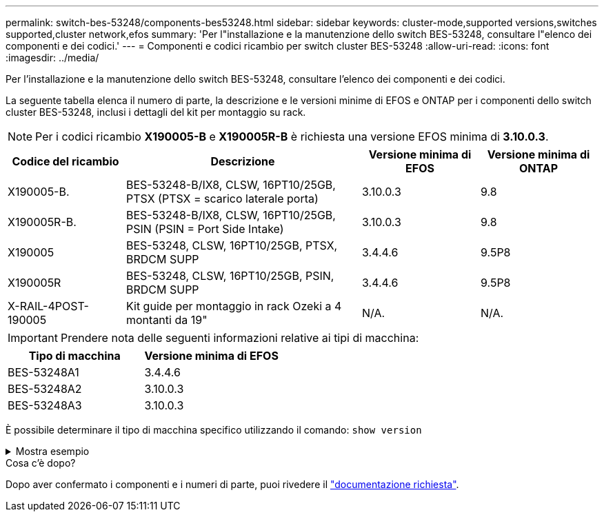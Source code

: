 ---
permalink: switch-bes-53248/components-bes53248.html 
sidebar: sidebar 
keywords: cluster-mode,supported versions,switches supported,cluster network,efos 
summary: 'Per l"installazione e la manutenzione dello switch BES-53248, consultare l"elenco dei componenti e dei codici.' 
---
= Componenti e codici ricambio per switch cluster BES-53248
:allow-uri-read: 
:icons: font
:imagesdir: ../media/


[role="lead"]
Per l'installazione e la manutenzione dello switch BES-53248, consultare l'elenco dei componenti e dei codici.

La seguente tabella elenca il numero di parte, la descrizione e le versioni minime di EFOS e ONTAP per i componenti dello switch cluster BES-53248, inclusi i dettagli del kit per montaggio su rack.


NOTE: Per i codici ricambio *X190005-B* e *X190005R-B* è richiesta una versione EFOS minima di *3.10.0.3*.

[cols="20,40,20,20"]
|===
| Codice del ricambio | Descrizione | Versione minima di EFOS | Versione minima di ONTAP 


 a| 
X190005-B.
 a| 
BES-53248-B/IX8, CLSW, 16PT10/25GB, PTSX (PTSX = scarico laterale porta)
 a| 
3.10.0.3
 a| 
9.8



 a| 
X190005R-B.
 a| 
BES-53248-B/IX8, CLSW, 16PT10/25GB, PSIN (PSIN = Port Side Intake)
 a| 
3.10.0.3
 a| 
9.8



 a| 
X190005
 a| 
BES-53248, CLSW, 16PT10/25GB, PTSX, BRDCM SUPP
 a| 
3.4.4.6
 a| 
9.5P8



 a| 
X190005R
 a| 
BES-53248, CLSW, 16PT10/25GB, PSIN, BRDCM SUPP
 a| 
3.4.4.6
 a| 
9.5P8



 a| 
X-RAIL-4POST-190005
 a| 
Kit guide per montaggio in rack Ozeki a 4 montanti da 19"
 a| 
N/A.
 a| 
N/A.

|===

IMPORTANT: Prendere nota delle seguenti informazioni relative ai tipi di macchina:

[cols="50,50"]
|===
| Tipo di macchina | Versione minima di EFOS 


 a| 
BES-53248A1
| 3.4.4.6 


 a| 
BES-53248A2
| 3.10.0.3 


 a| 
BES-53248A3
| 3.10.0.3 
|===
È possibile determinare il tipo di macchina specifico utilizzando il comando: `show version`

.Mostra esempio
[%collapsible]
====
[listing, subs="+quotes"]
----
(cs1)# *show version*

Switch: cs1

System Description............................. EFOS, 3.10.0.3, Linux 5.4.2-b4581018, 2016.05.00.07
Machine Type................................... *_BES-53248A3_*
Machine Model.................................. BES-53248
Serial Number.................................. QTWCU225xxxxx
Part Number.................................... 1IX8BZxxxxx
Maintenance Level.............................. a3a
Manufacturer................................... QTMC
Burned In MAC Address.......................... C0:18:50:F4:3x:xx
Software Version............................... 3.10.0.3
Operating System............................... Linux 5.4.2-b4581018
Network Processing Device...................... BCM56873_A0
.
.
.
----
====
.Cosa c'è dopo?
Dopo aver confermato i componenti e i numeri di parte, puoi rivedere il link:required-documentation-bes53248.html["documentazione richiesta"].
